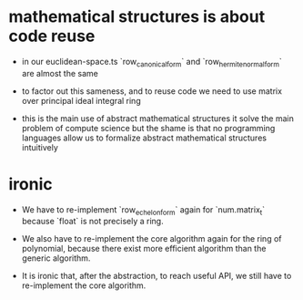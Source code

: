 * mathematical structures is about code reuse

- in our euclidean-space.ts
  `row_canonical_form` and `row_hermite_normal_form`
  are almost the same

- to factor out this sameness, and to reuse code
  we need to use matrix over principal ideal integral ring

- this is the main use of abstract mathematical structures
  it solve the main problem of compute science
  but the shame is that
  no programming languages allow us
  to formalize abstract mathematical structures intuitively

* ironic

- We have to re-implement `row_echelon_form` again for `num.matrix_t`
  because `float` is not precisely a ring.

- We also have to re-implement the core algorithm again for the ring of polynomial,
  because there exist more efficient algorithm than the generic algorithm.

- It is ironic that, after the abstraction,
  to reach useful API, we still have to re-implement the core algorithm.
